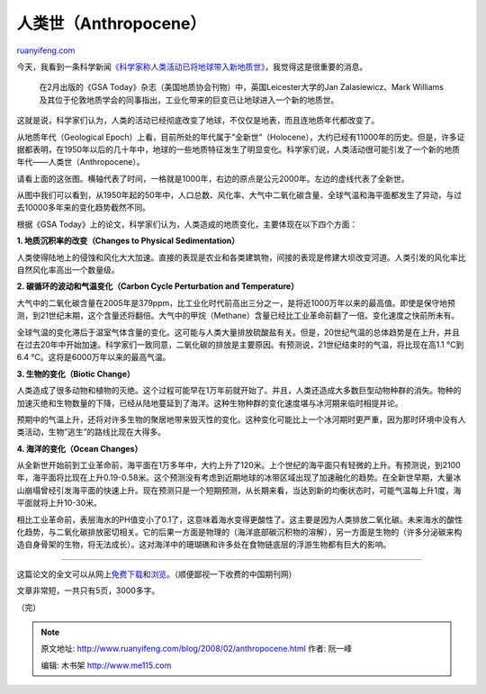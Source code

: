 .. _200802_anthropocene:

人类世（Anthropocene）
=========================================

`ruanyifeng.com <http://www.ruanyifeng.com/blog/2008/02/anthropocene.html>`__

今天，我看到一条科学新闻\ `《科学家称人类活动已将地球带入新地质世》 <http://news.xinhuanet.com/tech/2008-02/15/content_7609060.htm>`__\ ，我觉得这是很重要的消息。

    在2月出版的《GSA
    Today》杂志（美国地质协会刊物）中，英国Leicester大学的Jan
    Zalasiewicz、Mark
    Williams及其位于伦敦地质学会的同事指出，工业化带来的巨变已让地球进入一个新的地质世。

这就是说，科学家们认为，人类的活动已经彻底改变了地球，不仅仅是地表，而且连地质年代都改变了。

从地质年代（Geological
Epoch）上看，目前所处的年代属于”全新世”（Holocene），大约已经有11000年的历史。但是，许多证据都表明，在1950年以后的几十年中，地球的一些地质特征发生了明显变化。科学家们说，人类活动很可能引发了一个新的地质年代——人类世（Anthropocene）。

请看上面的这张图。横轴代表了时间，一格就是1000年，右边的原点是公元2000年。左边的虚线代表了全新世。

从图中我们可以看到，从1950年起的50年中，人口总数、风化率、大气中二氧化碳含量、全球气温和海平面都发生了异动，与过去10000多年来的变化趋势截然不同。

根据《GSA
Today》上的论文，科学家们认为，人类造成的地质变化，主要体现在以下四个方面：

**1. 地质沉积率的改变（Changes to Physical Sedimentation）**

人类使得陆地上的侵蚀和风化大大加速。直接的表现是农业和各类建筑物，间接的表现是修建大坝改变河道。人类引发的风化率比自然风化率高出一个数量级。

**2. 碳循环的波动和气温变化（Carbon Cycle Perturbation and
Temperature）**

大气中的二氧化碳含量在2005年是379ppm，比工业化时代前高出三分之一，是将近1000万年以来的最高值。即使是保守地预测，到21世纪末期，这个含量还将翻倍。大气中的甲烷（Methane）含量已经比工业革命前翻了一倍。变化速度之快前所未有。

全球气温的变化滞后于温室气体含量的变化。这可能与人类大量排放硫酸盐有关。但是，20世纪气温的总体趋势是在上升，并且在过去20年中开始加速。科学家们一致同意，二氧化碳的排放是主要原因。有预测说，21世纪结束时的气温，将比现在高1.1 °C到6.4 °C。这将是6000万年以来的最高气温。

**3. 生物的变化（Biotic Change）**

人类造成了很多动物和植物的灭绝。这个过程可能早在1万年前就开始了。并且，人类还造成大多数巨型动物种群的消失。物种的加速灭绝和生物数量的下降，已经从陆地蔓延到了海洋。这种生物种群的变化速度堪与冰河期来临时相提并论。

预期中的气温上升，还将对许多生物的聚居地带来毁灭性的变化。这种变化可能比上一个冰河期时更严重，因为那时环境中没有人类活动，生物”逃生”的路线比现在大得多。

**4. 海洋的变化（Ocean Changes）**

从全新世开始前到工业革命前，海平面在1万多年中，大约上升了120米。上个世纪的海平面只有轻微的上升。有预测说，到2100年，海平面将比现在上升0.19-0.58米。这个预测没有考虑到近期地球的冰带区域出现了加速融化的趋势。在全新世早期，大量冰山崩塌曾经引发海平面的快速上升。现在预测只是一个短期预测，从长期来看，当达到新的均衡状态时，可能气温每上升1度，海平面就将上升10-30米。

相比工业革命前，表层海水的PH值变小了0.1了，这意味着海水变得更酸性了。这主要是因为人类排放二氧化碳。未来海水的酸性化趋势，与二氧化碳排放密切相关。它的后果一方面是物理的（海洋底部碳沉积物的溶解），另一方面是生物的（许多分泌碳来构造自身骨架的生物，将无法成长）。这对海洋中的珊瑚礁和许多处在食物链底层的浮游生物都有巨大的影响。


=====================

这篇论文的全文可以从网上\ `免费下载 <http://www.gsajournals.org/perlserv/?request=get-abstract&doi=10.1130%2FGSAT01802A.1&ct=1>`__\ 和\ `浏览 <http://www.gsajournals.org/perlserv/?request=get-document&doi=10.1130%2FGSAT01802A.1>`__\ 。（顺便鄙视一下收费的中国期刊网）

文章非常短，一共只有5页，3000多字。

（完）

.. note::
    原文地址: http://www.ruanyifeng.com/blog/2008/02/anthropocene.html 
    作者: 阮一峰 

    编辑: 木书架 http://www.me115.com